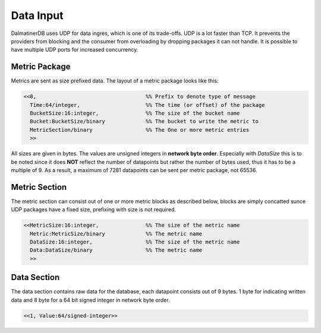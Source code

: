 .. DalmatinerDB data input manual
   Heinz N. Gies on Sat Jul  5 16:49:03 2014.

Data Input
==========

DalmatinerDB uses UDP for data ingres, which is one of its trade-offs. UDP is a lot faster than TCP. It prevents the providers from blocking and the consumer from overloading by dropping packages it can not handle. It is possible to have multiple UDP ports for increased concurrency.

Metric Package
--------------

Metrics are sent as size prefixed data. The layout of a metric package looks like this:

.. code-block:: erlang

   <<0,                                   %% Prefix to denote type of message
     Time:64/integer,                     %% The time (or offset) of the package
     BucketSize:16:integer,               %% The size of the bucket name
     Bucket:BucketSize/binary             %% The bucket to write the metric to
     MetricSection/binary                 %% The One or more metric entries
     >>



All sizes are given in bytes. The values are unsigned integers in **network byte order**. Especially with `DataSize` this is to be noted since it does **NOT** reflect the number of datapoints but rather the number of bytes used, thus it has to be a multiple of 9. As a result, a maximum of 7281 datapoints can be sent per metric package, not 65536.

Metric Section
--------------

The metric section can consist out of one or more metric blocks as described below, blocks are simply concatted sunce UDP packages have a fixed size, prefixing with size is not required.

.. code-block:: erlang

   <<MetricSize:16:integer,               %% The size of the metric name
     Metric:MetricSize/binary             %% The metric name
     DataSize:16:integer,                 %% The size of the metric name
     Data:DataSize/binary                 %% The metric name
     >>

Data Section
------------

The data section contains raw data for the database, each datapoint consists out of 9 bytes. 1 byte for indicating written data and 8 byte for a 64 bit signed integer in network byte order.

.. code-block:: erlang

   <<1, Value:64/signed-integer>>

